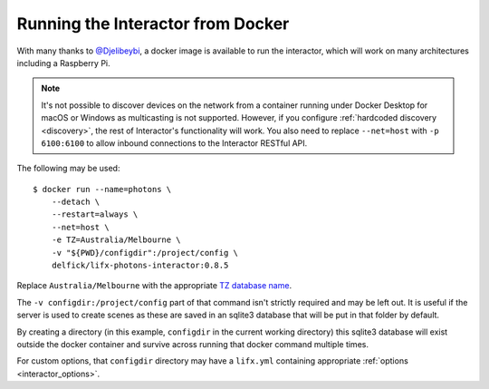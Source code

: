 .. _interactor_docker:

Running the Interactor from Docker
==================================

With many thanks to `@Djelibeybi <https://github.com/Djelibeybi>`_, a docker
image is available to run the interactor, which will work on many architectures
including a Raspberry Pi.

.. note:: It's not possible to discover devices on the network from a container
    running under Docker Desktop for macOS or Windows as multicasting is not
    supported. However, if you configure :ref:`hardcoded discovery <discovery>`,
    the rest of Interactor's functionality will work. You also need to replace
    ``--net=host`` with ``-p 6100:6100`` to allow inbound connections to the
    Interactor RESTful API.

The following may be used::

    $ docker run --name=photons \
        --detach \
        --restart=always \
        --net=host \
        -e TZ=Australia/Melbourne \
        -v "${PWD}/configdir":/project/config \
        delfick/lifx-photons-interactor:0.8.5

Replace ``Australia/Melbourne`` with the appropriate
`TZ database name <https://en.wikipedia.org/wiki/List_of_tz_database_time_zones>`_.

The ``-v configdir:/project/config`` part of that command isn't strictly
required and may be left out. It is useful if the server is used to create
scenes as these are saved in an sqlite3 database that will be put in that
folder by default.

By creating a directory (in this example, ``configdir`` in the current working
directory) this sqlite3 database will exist outside the docker container and
survive across running that docker command multiple times.

For custom options, that ``configdir`` directory may have a ``lifx.yml``
containing appropriate :ref:`options <interactor_options>`.
